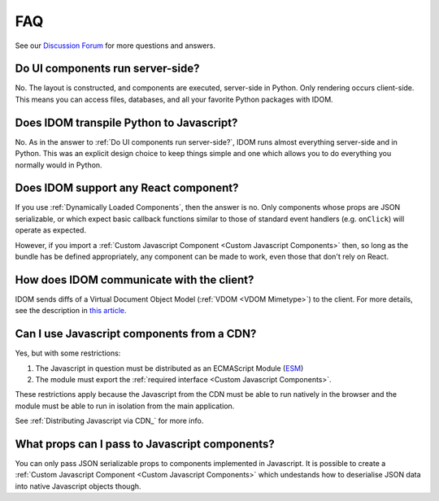 FAQ
===

See our `Discussion Forum <https://github.com/idom-team/idom/discussions>`__ for more
questions and answers.


Do UI components run server-side?
---------------------------------

No. The layout is constructed, and components are executed, server-side in Python. Only
rendering occurs client-side. This means you can access files, databases, and all your
favorite Python packages with IDOM.


Does IDOM transpile Python to Javascript?
-----------------------------------------

No. As in the answer to :ref:`Do UI components run server-side?`, IDOM runs almost
everything server-side and in Python. This was an explicit design choice to keep things
simple and one which allows you to do everything you normally would in Python.


Does IDOM support any React component?
--------------------------------------

If you use :ref:`Dynamically Loaded Components`, then the answer is no. Only components
whose props are JSON serializable, or which expect basic callback functions similar to
those of standard event handlers (e.g. ``onClick``) will operate as expected.

However, if you import a :ref:`Custom Javascript Component <Custom Javascript Components>`
then, so long as the bundle has be defined appropriately, any component can be made to
work, even those that don't rely on React.


How does IDOM communicate with the client?
------------------------------------------

IDOM sends diffs of a Virtual Document Object Model (:ref:`VDOM <VDOM Mimetype>`) to the
client. For more details, see the description in
`this article <https://ryanmorshead.com/articles/2021/idom-react-but-its-python/article/#virtual-document-object-model>`__.


Can I use Javascript components from a CDN?
-------------------------------------------

Yes, but with some restrictions:

1. The Javascript in question must be distributed as an ECMAScript Module
   (`ESM <https://hacks.mozilla.org/2018/03/es-modules-a-cartoon-deep-dive/>`__)
2. The module must export the :ref:`required interface <Custom Javascript Components>`.

These restrictions apply because the Javascript from the CDN must be able to run
natively in the browser and the module must be able to run in isolation from the main
application.

See :ref:`Distributing Javascript via CDN_` for more info.


What props can I pass to Javascript components?
-----------------------------------------------

You can only pass JSON serializable props to components implemented in Javascript. It is
possible to create a :ref:`Custom Javascript Component <Custom Javascript Components>`
which undestands how to deserialise JSON data into native Javascript objects though.
